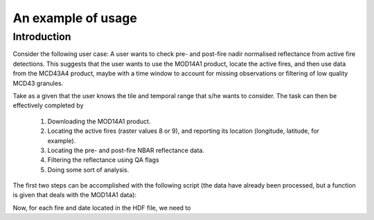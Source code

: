 An example of usage
===================

Introduction
------------

Consider the following user case: A user wants to check pre- and post-fire nadir normalised reflectance from active fire detections. This suggests that the user wants to use the MOD14A1 product, locate the active fires, and then use data from the MCD43A4 product, maybe with a time window to account for missing observations or filtering of low quality MCD43 granules.

Take as a given that the user knows the tile and temporal range that s/he wants to consider. The task can then be effectively completed by

    1. Downloading the MOD14A1 product.
    2. Locating the active fires (raster values 8 or 9), and reporting its location (longitude, latitude, for example).
    3. Locating the pre- and post-fire NBAR reflectance data.
    4. Filtering the reflectance using QA flags
    5. Doing some sort of analysis.

The first two steps can be accomplished with the following script (the data have already been processed, but a function is given that deals with the MOD14A1 data):

.. plot:: ./plot_af.py
   :include-source:

Now, for each fire and date located in the HDF file, we need to 